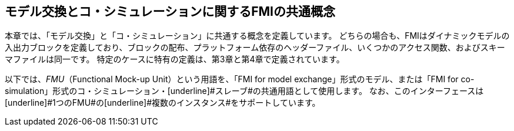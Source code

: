== モデル交換とコ・シミュレーションに関するFMIの共通概念

本章では、「モデル交換」と「コ・シミュレーション」に共通する概念を定義しています。
どちらの場合も、FMIはダイナミックモデルの入出力ブロックを定義しており、ブロックの配布、プラットフォーム依存のヘッダーファイル、いくつかのアクセス関数、およびスキーマファイルは同一です。
特定のケースに特有の定義は、第3章と第4章で定義されています。

以下では、__FMU__（Functional Mock-up Unit）という用語を、「FMI for model exchange」形式のモデル、または「FMI for co-simulation」形式のコ・シミュレーション・[underline]#スレーブ#の共通用語として使用します。
なお、このインターフェースは[underline]#1つのFMU#の[underline]#複数のインスタンス#をサポートしています。
